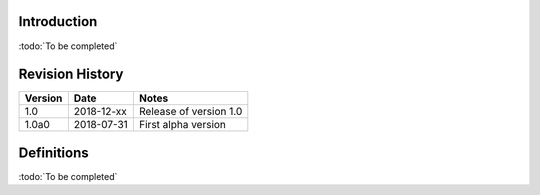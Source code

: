 
Introduction
------------

:todo:`To be completed`

Revision History
----------------

.. list-table::
   :header-rows: 1

   * - Version
     - Date
     - Notes
   * - 1.0
     - 2018-12-xx
     - Release of version 1.0
   * - 1.0a0
     - 2018-07-31
     - First alpha version


Definitions
-----------

.. glossary::

    CR
        Civil Registry. The system in charge of the continuous, permanent, compulsory and universal recording
        of the occurrence and characteristics of vital events pertaining to the population, as provided
        through decree or regulation in accordance with the legal requirements in each country.
        
    CI
        Civil Identity. The system in charge of the recording of selected information pertaining to each member
        of the resident population of a country. :todo:`To be completed`

        
    Mime Types
        Mime type definitions are spread across several resources. The mime type definitions should be in compliance with
        `RFC 6838 <http://tools.ietf.org/html/rfc6838>`_.

        Some examples of possible mime type definitions:

        .. code-block:: guess

            text/plain; charset=utf-8
            application/json
            application/vnd.github+json
            application/vnd.github.v3+json
            application/vnd.github.v3.raw+json
            application/vnd.github.v3.text+json
            application/vnd.github.v3.html+json
            application/vnd.github.v3.full+json
            application/vnd.github.v3.diff
            application/vnd.github.v3.patch

    HTTP Status Codes
        The HTTP Status Codes are used to indicate the status of the executed operation. The available status codes are
        described by `RFC 7231 <http://tools.ietf.org/html/rfc7231#section-6>`_ and in the
        `IANA Status Code Registry <http://www.iana.org/assignments/http-status-codes/http-status-codes.xhtml>`_.

    UIN
        Unique Identity Number.
    
:todo:`To be completed`
